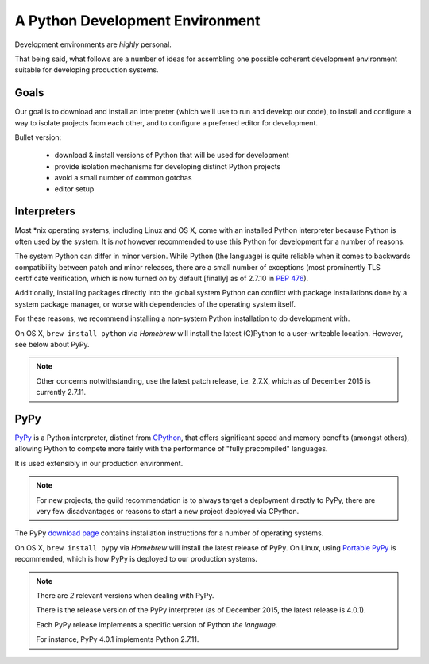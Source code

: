 ================================
A Python Development Environment
================================

Development environments are *highly* personal.

That being said, what follows are a number of ideas for assembling
one possible coherent development environment suitable for developing
production systems.


Goals
-----

Our goal is to download and install an interpreter (which we'll use to
run and develop our code), to install and configure a way to isolate
projects from each other, and to configure a preferred editor for
development.


Bullet version:

    * download & install versions of Python that will be used for development
    * provide isolation mechanisms for developing distinct Python projects
    * avoid a small number of common gotchas
    * editor setup


Interpreters
------------

Most \*nix operating systems, including Linux and OS X, come with an
installed Python interpreter because Python is often used by the system.
It is *not* however recommended to use this Python for development for a
number of reasons.

The system Python can differ in minor version. While Python (the
language) is quite reliable when it comes to backwards compatibility
between patch and minor releases, there are a small number of exceptions
(most prominently TLS certificate verification, which is now turned *on*
by default [finally] as of 2.7.10 in :pep:`476`).

Additionally, installing packages directly into the global system
Python can conflict with package installations done by a system package
manager, or worse with dependencies of the operating system itself.

For these reasons, we recommend installing a non-system Python
installation to do development with.

On OS X, ``brew install python`` via `Homebrew` will install the latest
(C)Python to a user-writeable location. However, see below about PyPy.

.. seealso::

    PyPy below for installation of a separate interpreter used by many
    production compnents.

.. note::

    Other concerns notwithstanding, use the latest patch release, i.e.
    2.7.X, which as of December 2015 is currently 2.7.11.


PyPy
----

.. todo:: Probably deserves elaboration as its own topic

`PyPy <http://pypy.org/>`_ is a Python interpreter, distinct from
`CPython <https://en.wikipedia.org/wiki/CPython>`_, that offers
significant speed and memory benefits (amongst others), allowing Python
to compete more fairly with the performance of "fully precompiled"
languages.

It is used extensibly in our production environment.


.. note::

    For new projects, the guild recommendation is to always target a
    deployment directly to PyPy, there are very few disadvantages or
    reasons to start a new project deployed via CPython.


The PyPy `download page <http://pypy.org/download.html>`_ contains
installation instructions for a number of operating systems.

On OS X, ``brew install pypy`` via `Homebrew` will install
the latest release of PyPy. On Linux, using `Portable PyPy
<https://github.com/squeaky-pl/portable-pypy>`_ is recommended, which is
how PyPy is deployed to our production systems.


.. note::

    There are *2* relevant versions when dealing with PyPy.

    There is the release version of the PyPy interpreter (as of December 2015,
    the latest release is 4.0.1).

    Each PyPy release implements a specific version of Python *the language*.

    For instance, PyPy 4.0.1 implements Python 2.7.11.
